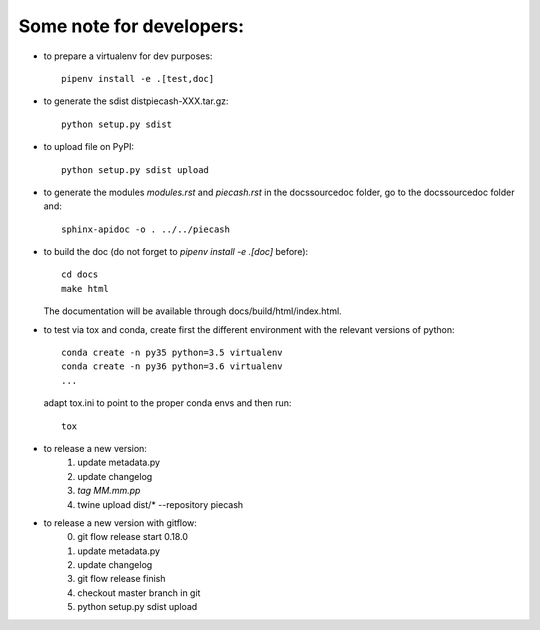 Some note for developers:
-------------------------

- to prepare a virtualenv for dev purposes::

    pipenv install -e .[test,doc]

- to generate the sdist dist\piecash-XXX.tar.gz::

    python setup.py sdist

- to upload file on PyPI::

    python setup.py sdist upload

- to generate the modules `modules.rst` and `piecash.rst` in the docs\source\doc folder, go to the docs\source\doc folder and::

    sphinx-apidoc -o . ../../piecash

- to build the doc (do not forget to `pipenv install -e .[doc]` before)::

    cd docs
    make html

  The documentation will be available through docs/build/html/index.html.

- to test via tox and conda, create first the different environment with the relevant versions of python::

    conda create -n py35 python=3.5 virtualenv
    conda create -n py36 python=3.6 virtualenv
    ...

  adapt tox.ini to point to the proper conda envs and then run::

    tox

- to release a new version:
    1. update metadata.py
    2. update changelog
    3. `tag MM.mm.pp`
    4. twine upload dist/* --repository piecash

- to release a new version with gitflow:
    0. git flow release start 0.18.0
    1. update metadata.py
    2. update changelog
    3. git flow release finish
    4. checkout master branch in git
    5. python setup.py sdist upload
